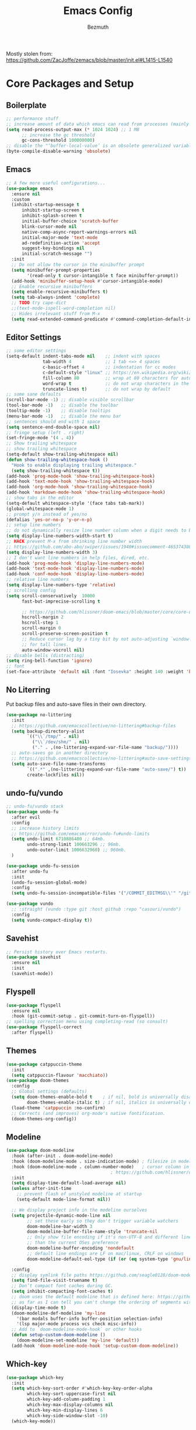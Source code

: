 #+TITLE: Emacs Config
#+AUTHOR: Bezmuth
#+PROPERTY: header-args:emacs-lisp :tangle yes

Mostly stolen from: https://github.com/ZacJoffe/zemacs/blob/master/init.el#L1415-L1540
* Core Packages and Setup
** Boilerplate
#+BEGIN_SRC emacs-lisp
  ;; performance stuff
  ;; increase amount of data which emacs can read from processes (mainly for LSP mode https://emacs-lsp.github.io/lsp-mode/page/performance/)
  (setq read-process-output-max (* 1024 1024) ;; 1 MB
        ;; increase the gc threshold
        gc-cons-threshold 100000000)
  ;; disable the "‘buffer-local-value’ is an obsolete generalized variable." warning on init
  (byte-compile-disable-warning 'obsolete)
#+END_SRC
** Emacs
#+BEGIN_SRC emacs-lisp
  ;; A few more useful configurations...
  (use-package emacs
    :ensure nil
    :custom
    (inhibit-startup-message t
        inhibit-startup-screen t
        inhibit-splash-screen t
        initial-buffer-choice 'scratch-buffer
        blink-cursor-mode nil
        native-comp-async-report-warnings-errors nil
        initial-major-mode 'text-mode
        ad-redefinition-action 'accept
        suggest-key-bindings nil
        initial-scratch-message "")
    :init
    ;; Do not allow the cursor in the minibuffer prompt
    (setq minibuffer-prompt-properties
          '(read-only t cursor-intangible t face minibuffer-prompt))
    (add-hook 'minibuffer-setup-hook #'cursor-intangible-mode)
    ;; Enable recursive minibuffers
    (setq enable-recursive-minibuffers t)
    (setq tab-always-indent 'complete)
    ;; TODO try cape-dict
    ;;(text-mode-ispell-word-completion nil)
    ;; Hides irrelevant stuff from M-x
    (setq read-extended-command-predicate #'command-completion-default-include-p))
#+END_SRC
** Editor Settings
#+BEGIN_SRC emacs-lisp
  ;; some editor settings
  (setq-default indent-tabs-mode nil    ;; indent with spaces
                tab-width 4             ;; 1 tab <=> 4 spaces
                c-basic-offset 4        ;; indentation for cc modes
                c-default-style "linux" ;; https://en.wikipedia.org/wiki/Indentation_style
                fill-column 80          ;; wrap at 80 characters for auto-fill-mode
                word-wrap t             ;; do not wrap characters in the middle of words
                truncate-lines t)       ;; do not wrap by default
  ;; some sane defaults
  (scroll-bar-mode -1) ;; disable visible scrollbar
  (tool-bar-mode -1)   ;; disable the toolbar
  (tooltip-mode -1)    ;; disable tooltips
  (menu-bar-mode -1)   ;; disable the menu bar
  ;; sentences should end with 1 space
  (setq sentence-end-double-space nil)
  ;; fringe setup (left . right)
  (set-fringe-mode '(4 . 4))
  ;; Show trailing whitespace
  ;; show trailing whitespace
  (setq-default show-trailing-whitespace nil)
  (defun show-trailing-whitespace-hook ()
    "Hook to enable displaying trailing whitespace."
    (setq show-trailing-whitespace t))
  (add-hook 'prog-mode-hook 'show-trailing-whitespace-hook)
  (add-hook 'text-mode-hook 'show-trailing-whitespace-hook)
  (add-hook 'org-mode-hook 'show-trailing-whitespace-hook)
  (add-hook 'markdown-mode-hook 'show-trailing-whitespace-hook)
  ;; show tabs in the editor
  (setq-default whitespace-style '(face tabs tab-mark))
  (global-whitespace-mode 1)
  ;; prompt y/n instead of yes/no
  (defalias 'yes-or-no-p 'y-or-n-p)
  ;; setup line numbers
  ;; do not dynamically resize line number column when a digit needs to be added
  (setq display-line-numbers-width-start t)
  ;; HACK prevent M-x from shrinking line number width
  ;; https://github.com/abo-abo/swiper/issues/1940#issuecomment-465374308
  (setq display-line-numbers-width 3)
  ;; I don't want line numbers in help files, dired, etc.
  (add-hook 'prog-mode-hook 'display-line-numbers-mode)
  (add-hook 'text-mode-hook 'display-line-numbers-mode)
  (add-hook 'conf-mode-hook 'display-line-numbers-mode)
  ;; relative line numbers
  (setq display-line-numbers-type 'relative)
  ;; scrolling config
  (setq scroll-conservatively  10000
        fast-but-imprecise-scrolling t

        ;; https://github.com/hlissner/doom-emacs/blob/master/core/core-ui.el#L150
        hscroll-margin 2
        hscroll-step 1
        scroll-margin 0
        scroll-preserve-screen-position t
        ;; Reduce cursor lag by a tiny bit by not auto-adjusting `window-vscroll'
        ;; for tall lines.
        auto-window-vscroll nil)
  ;; disable bells (distracting)
  (setq ring-bell-function 'ignore)
  ;; font
  (set-face-attribute 'default nil :font "Iosevka" :height 140 :weight 'bold)
#+END_SRC
** No Literring
Put backup files and auto-save files in their own directory.
#+BEGIN_SRC emacs-lisp
  (use-package no-littering
    :init
    ;; https://github.com/emacscollective/no-littering#backup-files
    (setq backup-directory-alist
          `(("\\`/tmp/" . nil)
            ("\\`/dev/shm/" . nil)
            ("." . ,(no-littering-expand-var-file-name "backup/"))))
    ;; auto-saves go in another directory
    ;; https://github.com/emacscollective/no-littering#auto-save-settings
    (setq auto-save-file-name-transforms
          `((".*" ,(no-littering-expand-var-file-name "auto-save/") t))
          create-lockfiles nil))
#+END_SRC
** undo-fu/vundo
#+BEGIN_SRC emacs-lisp
  ;; undo-fu/vundo stack
  (use-package undo-fu
    :after evil
    :config
    ;; increase history limits
    ;; https://github.com/emacsmirror/undo-fu#undo-limits
    (setq undo-limit 6710886400 ;; 64mb.
          undo-strong-limit 100663296 ;; 96mb.
          undo-outer-limit 1006632960) ;; 960mb.
    )

  (use-package undo-fu-session
    :after undo-fu
    :init
    (undo-fu-session-global-mode)
    :config
    (setq undo-fu-session-incompatible-files '("/COMMIT_EDITMSG\\'" "/git-rebase-todo\\'")))

  (use-package vundo
    ;; :straight (vundo :type git :host github :repo "casouri/vundo")
    :config
    (setq vundo-compact-display t))
#+END_SRC
** Savehist
#+BEGIN_SRC emacs-lisp
  ;; Persist history over Emacs restarts.
  (use-package savehist
    :ensure nil
    :init
    (savehist-mode))
#+END_SRC
** Flyspell
#+BEGIN_SRC emacs-lisp
  (use-package flyspell
    :ensure nil
    :hook (git-commit-setup . git-commit-turn-on-flyspell))
  ;; spelling correction menu using completing-read (so consult)
  (use-package flyspell-correct
    :after flyspell)
#+END_SRC
** Themes
#+BEGIN_SRC emacs-lisp
  (use-package catppuccin-theme
    :init
    (setq catppuccin-flavour 'macchiato))
  (use-package doom-themes
    :config
    ;; Global settings (defaults)
    (setq doom-themes-enable-bold t    ; if nil, bold is universally disabled
          doom-themes-enable-italic t) ; if nil, italics is universally disabled
    (load-theme 'catppuccin :no-confirm)
    ;; Corrects (and improves) org-mode's native fontification.
    (doom-themes-org-config))
#+END_SRC
** Modeline
#+BEGIN_SRC emacs-lisp
  (use-package doom-modeline
    :hook (after-init . doom-modeline-mode)
    :hook (doom-modeline-mode . size-indication-mode) ; filesize in modeline
    :hook (doom-modeline-mode . column-number-mode)   ; cursor column in modeline
                                          ; https://github.com/hlissner/doom-emacs/blob/master/modules/ui/modeline/config.el
    :init
    (setq display-time-default-load-average nil)
    (unless after-init-time
      ;; prevent flash of unstyled modeline at startup
      (setq-default mode-line-format nil))

    ;; We display project info in the modeline ourselves
    (setq projectile-dynamic-mode-line nil
          ;; set these early so they don't trigger variable watchers
          doom-modeline-bar-width 3
          doom-modeline-buffer-file-name-style 'truncate-nil
          ;; Only show file encoding if it's non-UTF-8 and different line endings
          ;; than the current OSes preference
          doom-modeline-buffer-encoding 'nondefault
          ;; default line endings are LF on mac/linux, CRLF on windows
          doom-modeline-default-eol-type (if (or (eq system-type 'gnu/linux) (eq system-type 'darwin)) 0 1))

    :config
    ;; display symlink file paths https://github.com/seagle0128/doom-modeline#faq
    (setq find-file-visit-truename t)
    ;; Don’t compact font caches during GC.
    (setq inhibit-compacting-font-caches t)
    ;; doom uses the default modeline that is defined here: https://github.com/seagle0128/doom-modeline/blob/master/doom-modeline.el#L90
    ;; as far as I can tell you can't change the ordering of segments without redefining the modeline entirely (segments can be toggled though)
    (display-time-mode t)
    (doom-modeline-def-modeline 'my-line
      '(bar modals buffer-info buffer-position selection-info)
      '(lsp major-mode process vcs check misc-info))
    ;; Add to `doom-modeline-mode-hook` or other hooks
    (defun setup-custom-doom-modeline ()
      (doom-modeline-set-modeline 'my-line 'default))
    (add-hook 'doom-modeline-mode-hook 'setup-custom-doom-modeline))
#+END_SRC
** Which-key
#+BEGIN_SRC emacs-lisp
  (use-package which-key
    :init
    (setq which-key-sort-order #'which-key-key-order-alpha
          which-key-sort-uppercase-first nil
          which-key-add-column-padding 1
          which-key-max-display-columns nil
          which-key-min-display-lines 6
          which-key-side-window-slot -10)
    (which-key-mode))
#+END_SRC
* General.el
#+BEGIN_SRC emacs-lisp
    ;; https://github.com/hlissner/doom-emacs/blob/master/modules/config/default/config.el#L6
  ;; general keybindings
  (use-package general)
  (general-evil-setup)
  (general-override-mode) ;; https://github.com/noctuid/general.el/issues/99#issuecomment-360914335
  (general-create-definer my-leader-def
    :prefix "SPC")
  (my-leader-def
    :states '(motion normal visual)
    :keymaps 'override ;; https://github.com/noctuid/general.el/issues/99#issuecomment-360914335
    ;;
    "SPC" '(counsel-M-x :which-key "M-x")
    ;; File managment
    "f" '(:ignore t :which-key "Editor")
    "fs" '(save-buffer :which-key "Save Buffer")
    "fd" '(dired :which-key "Dired")
    "ff" '(find-file :which-key "Find File")
    "fr" '(recentf :which-key "Recent Files")
    ;; buffer
    ;;"TAB" '(switch-to-prev-buffer :which-key "Prev buffer")
    "b" '(:ignore t :which-key "Buffer")
    "bb" '(consult-project-buffer :which-key "consult-buffer")
    "bB" '(consult-buffer :which-key "consult-buffer")
    "bn" '(previous-buffer :which-key "Previous buffer") ;
    "bp" '(next-buffer :which-key "Next buffer")
    "bd" '(kill-current-buffer :which-key "Kill buffer")
    ;; window
    "w" '(:ignore t :which-key "Window")
    "ws" '(split-window-horizontally :which-key "Split horizontal")
    "wv" '(split-window-vertically :which-key "Split vertical")
    "wh" '(evil-window-left :which-key "Window Left")
    "wj" '(evil-window-down :which-key "Window Down")
    "wk" '(evil-window-up :which-key "Window Up")
    "wl" '(evil-window-right :which-key "Window Right")
    "wd" '(delete-window :which-key "Delete Window")
    ;; project
    "p" '(:ignore t :which-key "Projects")
    "pp" '(projectile-switch-project :which-key "Switch project")
    "pf" '(projectile-find-file :which-key "Find file in project")
    "pg" '(projectile-grep :which-key "Grep in project")
    "pr" '(projectile-replace :which-key "Replace in project")
    "pc" '(projectile-compile-project :which-key "Build project")
    "pa" '(projectile-add-known-project :which-key "Add project")
    "pe" '(projectile-run-eshell :which-key "Run eshell in project root")
    ;; code/lsp
    "c" '(:ignore t :which-key "Code Actions")
    "ch" '(eldoc-print-current-symbol-info :which-key "Show docs for function")
    "cc" '(counsult-eglot-symbols :which-key "Opens lsp symbol broser")
    ;;"cf" '(consult-flycheck :which-key "Consult flycheck")
    "ca" '(eglot-code-actions :which-key "Apply code actions at point")
    "cj" '(justl :which-key "Open justfile Menu")
    ;; git
    "g" '(:ignore t :which-key "Git") ; prefix
    "gg" '(magit-status :which-key "Git status")
    )
#+END_SRC
* Modal Editing
** Evil
#+BEGIN_SRC emacs-lisp
  (use-package evil
    :init ;; tweak evil's configuration before loading it
    (setq evil-search-module 'evil-search
          evil-ex-complete-emacs-commands nil
          evil-vsplit-window-right t
          evil-split-window-below t
          evil-shift-round nil
          evil-want-C-u-scroll t
          evil-want-integration t
          evil-want-keybinding nil
          evil-normal-state-cursor 'box
          evil-search-module 'evil-search
          evil-undo-system 'undo-fu
          evil-respect-visual-line-mode t
          evil-shift-width tab-width)
    :general
    ("C-S-o" 'evil-jump-forward)
    :config
    ;; highlight the current line (not explicitly evil but whatever)
    (global-hl-line-mode 1)
    ;; make horizontal movement cross lines
    (setq-default evil-cross-lines t)
    (evil-mode))
#+END_SRC
** Evil Helper Packgages
#+BEGIN_SRC emacs-lisp
  ;; evil collection
  (use-package evil-collection
    :after evil
    :config
    (evil-collection-init))
  ;; evil surround
  (use-package evil-surround
    :config
    (global-evil-surround-mode 1))
  ;; evil org
  (use-package evil-org
    :after org
    :hook (org-mode . (lambda () evil-org-mode))
    :config
    (require 'evil-org-agenda)
    (evil-org-agenda-set-keys))
  ;; evil-commentary
  (use-package evil-commentary
    :after evil
    :config
    (evil-commentary-mode))
  ;; show evil actions
  (use-package evil-goggles
    :after evil
    :init
    (setq evil-goggles-duration 0.1)
    :config
    (evil-goggles-mode))

#+END_SRC
* Ivy
#+BEGIN_SRC emacs-lisp
  (use-package ivy
    :general
    (general-unbind 'ivy-minibuffer-map
      "C-j"
      "C-k")
    (:keymaps 'ivy-minibuffer-map
              "C-j" 'ivy-next-line
              "C-k" 'ivy-previous-line)
    :init
    (setq ivy-use-virtual-buffers t)
    (setq enable-recursive-minibuffers t)
    (ivy-mode))
#+END_SRC
** Counsel + Swiper
#+BEGIN_SRC emacs-lisp
  (use-package counsel
    :init
    (counsel-mode))
  (use-package swiper
    :general
    ( :states '(motion normal visual)
      :keymaps 'override
      "/" 'swiper))
#+END_SRC
* Development
** Projectile
#+BEGIN_SRC emacs-lisp
  (use-package projectile
    :init
    ;; some configs that doom uses https://github.com/doomemacs/doomemacs/blob/bc32e2ec4c51c04da13db3523b19141bcb5883ba/core/core-projects.el#L29
    (setq projectile-enable-caching t  ;; big performance boost, especially for `projectile-find-file'
          projectile-auto-discover nil
          projectile-project-search-path '("~/Projects/"))
    :config
    (projectile-mode +1))
#+END_SRC
** Highlight todos
#+BEGIN_SRC emacs-lisp
  (use-package hl-todo
    :hook ((prog-mode . hl-todo-mode)
           (markdown-mode . hl-todo-mode)
           (org-mode . hl-todo-mode)
           (LaTeX-mode . hl-todo-mode))
    :config
                                          ; https://github.com/hlissner/doom-emacs/blob/develop/modules/ui/hl-todo/config.el
    (setq hl-todo-highlight-punctuation ":"
          hl-todo-keyword-faces
          `(;; For things that need to be done, just not today.
            ("TODO" warning bold)
            ;; For problems that will become bigger problems later if not
            ;; fixed ASAP.
            ("FIXME" error bold)
            ;; For tidbits that are unconventional and not intended uses of the
            ;; constituent parts, and may break in a future update.
            ("HACK" font-lock-constant-face bold)
            ;; For things that were done hastily and/or hasn't been thoroughly
            ;; tested. It may not even be necessary!
            ("REVIEW" font-lock-keyword-face bold)
            ;; For especially important gotchas with a given implementation,
            ;; directed at another user other than the author.
            ("NOTE" success bold)
            ;; For things that just gotta go and will soon be gone.
            ("DEPRECATED" font-lock-doc-face bold)
            ;; For a known bug that needs a workaround
            ("BUG" error bold)
            ;; For warning about a problematic or misguiding code
            ("XXX" font-lock-constant-face bold)
            ;; for temp comments or TODOs to be deleted
            ("DELETEME" error bold)
            ("KILLME" error bold)
            ;; for works in progress
            ("WIP" font-lock-keyword-face bold))))
#+END_SRC
** Rainbow Delimiters
#+BEGIN_SRC emacs-lisp
  (use-package rainbow-delimiters
    :hook (LaTeX-mode . rainbow-delimiters-mode)
    :hook (prog-mode . rainbow-delimiters-mode))
#+END_SRC
** Highlight Numbers
#+BEGIN_SRC emacs-lisp
  (use-package highlight-numbers
    :hook ((prog-mode . highlight-numbers-mode)))
#+END_SRC
** Git
*** Magit
#+BEGIN_SRC emacs-lisp
  (use-package magit
    ;; refresh status when you save file being tracked in repo
    :hook (after-save . magit-after-save-refresh-status)
    ;; start magit commit in insert mode https://emacs.stackexchange.com/a/20895
    :hook (git-commit-mode . evil-insert-state)
    :general
    (:keymaps
     'transient-base-map "<escape>" 'transient-quit-one)
    (:states '(normal visual)
             :keymaps 'magit-mode-map
             "q" '+magit/quit)
    :config
    ;; display magit status in current buffer (no popup) https://stackoverflow.com/a/58554387/11312409
    (setq magit-display-buffer-function 'magit-display-buffer-same-window-except-diff-v1
          magit-auto-revert-mode t
          ;; highlight commit message after 50 characters
          git-commit-summary-max-length 50
          ;; NOTE this is apparently DEPRECATED but it seems to do exactly what I want (autowrap commmit body at 72 chars)
          git-commit-fill-column 72))
#+END_SRC
*** Git Gutter
#+BEGIN_SRC emacs-lisp
  (use-package git-gutter
    :init
    (global-git-gutter-mode 1))

  (use-package git-gutter-fringe
    :config
    ;; pretty diff indicators
    ;; https://github.com/hlissner/doom-emacs/blob/master/modules/ui/vc-gutter/config.el#L106
    (setq-default fringes-outside-margins t)
    (define-fringe-bitmap 'git-gutter-fr:added [224] nil nil '(center repeated))
    (define-fringe-bitmap 'git-gutter-fr:modified [224] nil nil '(center repeated))
    (define-fringe-bitmap 'git-gutter-fr:deleted [128 192 224 240] nil nil 'bottom))
#+END_SRC
** Justfile
#+BEGIN_SRC emacs-lisp
  (use-package justl
    :general
    (:states '(normal)
             :keymaps 'justl-mode-map
             "RET" 'justl-exec-recipe
             "S-RET" 'justl-exec-eshell))
#+END_SRC
** Autocomplete - Corfu
TODO: Look into cape
#+BEGIN_SRC emacs-lisp
  (use-package corfu
    :custom
    (corfu-cycle t)                ;; Enable cycling for `corfu-next/previous'
    (corfu-auto t)                 ;; Enable auto completion
    (corfu-preview-current t)    ;; Enable current candidate preview
    (corfu-preselect-first t)    ;; Disable candidate preselection
    (corfu-count 6)
    (corfu-echo-documentation t)
    (corfu-min-width 25)
    (corfu-max-width corfu-min-width)

    :hook (prog-mode . corfu-mode)
    :general
    (:keymaps 'corfu-map
              "C-n" 'corfu-next
              "C-j" 'corfu-next
              "C-p" 'corfu-previous
              "C-k" 'corfu-previous
              "C-SPC" 'corfu-insert-separator
              "<tab>" '+corfu-complete-quit
              "<escape>" '+corfu-quit) ;; NOTE also sets functionality of "C-["
    :init
    (global-corfu-mode)
    (corfu-popupinfo-mode)
    (corfu-history-mode)
    (add-to-list 'savehist-additional-variables 'corfu-history)
    :config
    (setq corfu-popupinfo-delay 1))

  (defun +corfu-quit ()
    "Quit corfu completion, go back to normal mode."
    (interactive)
    (corfu-quit)
    (evil-normal-state))

  (defun +corfu-complete-quit ()
    "Corfu complete and quit."
    (interactive)
    (corfu-complete)
    (corfu-quit))

  ;; icons for corfu
  (use-package kind-icon
    :after corfu
    :custom
    (kind-icon-default-face 'corfu-default) ; to compute blended backgrounds correctly
    :config
    (setq kind-icon-use-icons nil) ;; text based icons
    (add-to-list 'corfu-margin-formatters #'kind-icon-margin-formatter))

#+END_SRC
** Eglot - lsp
#+BEGIN_SRC emacs-lisp
  (use-package eglot
    ;;  :straight (:type built-in)
    ;; https://github.com/minad/corfu/wiki
    :init
    :config
    )
  (use-package consult-eglot)
#+END_SRC
** Direnv
#+BEGIN_SRC emacs-lisp
  (use-package direnv
    :config
    (direnv-mode))
#+END_SRC
** Tree Sitter
TODO port config to use emacs29 native treesit
#+BEGIN_SRC emacs-lisp
  (use-package tree-sitter
    :init
    (global-tree-sitter-mode))

  (use-package tree-sitter-langs
    ;; enable tree sitter syntax highlighting whenever possible https://emacs-tree-sitter.github.io/syntax-highlighting/
    :hook (tree-sitter-after-on . tree-sitter-hl-mode))
#+END_SRC
** Editor Config
#+BEGIN_SRC emacs-lisp
  (use-package editorconfig
    :config
    (editorconfig-mode 1))
#+END_SRC
** Consult
#+BEGIN_SRC emacs-lisp
  (use-package consult)
  (use-package consult-flycheck
    :after (consult flycheck))
  (use-package consult-flyspell
    :straight (consult-flyspell :type git :host gitlab :repo "OlMon/consult-flyspell" :branch "master")
    :config
    ;; default settings
    (setq consult-flyspell-select-function nil
          consult-flyspell-set-point-after-word t
          consult-flyspell-always-check-buffer nil))
#+END_SRC
** Flycheck
#+BEGIN_SRC emacs-lisp
(use-package flycheck
  :ensure t
  :config (global-flycheck-mode))
#+END_SRC
** Smart Parens
#+BEGIN_SRC emacs-lisp
(use-package smartparens
  :config
  (require 'smartparens-config)
  ;; https://github.com/doomemacs/doomemacs/blob/a570ffe16c24aaaf6b4f8f1761bb037c992de877/modules/config/default/config.el#L108-L120
  ;; Expand {|} => { | }
  ;; Expand {|} => {
  ;;   |
  ;; }
  (dolist (brace '("(" "{" "["))
    (sp-pair brace nil
             :post-handlers '(("||\n[i]" "RET") ("| " "SPC"))
             :unless '(sp-point-before-word-p sp-point-before-same-p)))
  (defun +sp-c-setup ()
    (sp-with-modes '(c++-mode c-mode)
      ;; HACK to get around lack of ability to set a negative condition (i.e. all but these commands) for delayed insertion
      (sp-local-pair "<" ">" :when '(("a" "b" "c" "d" "e" "f" "g" "h" "i" "j" "k" "l" "m" "n" "o" "p" "q" "r" "s" "t" "u" "v" "w" "x" "y" "z"
                                      "A" "B" "C" "D" "E" "F" "G" "H" "I" "J" "K" "L" "M" "N" "O" "P" "Q" "R" "S" "T" "U" "V" "W" "X" "Y" "Z")))
      (sp-local-pair "/*" "*/" :actions '(:rem insert))))
  ;; the block comment pair seems to be overwritten after c++-mode inits, so +sp-c-setup is added as a hook for c++-mode (and c-mode)
  (+sp-c-setup)

  (sp-with-modes '(LaTeX-mode)
    (sp-local-pair "$" "$"))

  ;; (sp-local-pair 'tuareg-mode "sig" nil :actions :rem)
  ;; do not highlight new block when pressing enter after creating set of new parens
  ;; https://stackoverflow.com/a/26708910
  (setq sp-highlight-pair-overlay nil
        sp-highlight-wrap-overlay nil
        sp-highlight-wrap-tag-overlay nil
        show-paren-delay 0) ;; no delay for showing matching parens

  (smartparens-global-mode))
#+END_SRC

* Languages
*** Nix
#+BEGIN_SRC emacs-lisp
  (use-package nix-mode
  :mode "\\.nix\\'"
  :commands nixfmt-on-save-mode)
#+END_SRC
*** Rust
#+BEGIN_SRC emacs-lisp
  (use-package rustic
    :mode ("\\.rs\\'" . rustic-mode)
    :config
    (setq rustic-lsp-client 'eglot)
    (setq rustic-format-trigger 'on-save))

  (push 'rustic-clippy flycheck-checkers)
  (remove-hook 'rustic-mode-hook 'flycheck-mode)

  (defun rustic-mode-auto-save-hook ()
    "Enable auto-saving in rustic-mode buffers."
    (when buffer-file-name
      (setq-local compilation-ask-about-save nil)))
  (add-hook 'rustic-mode-hook 'rustic-mode-auto-save-hook)
#+END_SRC
